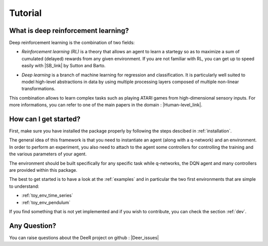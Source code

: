 Tutorial
=========

.. _what-is-deer:

What is deep reinforcement learning?
------------------------------------

Deep reinforcement learning is the combination of two fields:

* *Reinforcement learning (RL)* is a theory that allows an agent to learn a startegy so as to maximize a sum of cumulated (delayed) rewards from any given environment. If you are not familiar with RL, you can get up to speed easily with |SB_link| by Sutton and Barto.

.. |SB_link| raw:: html

   <a href="https://webdocs.cs.ualberta.ca/~sutton/book/the-book.html" target="_blank">this book</a>
   
   
* *Deep learning* is a branch of machine learning for regression and classification. It is particularly well suited to model high-level abstractions in data by using multiple processing layers composed of multiple non-linear transformations.

This combination allows to learn complex tasks such as playing ATARI games from high-dimensional sensory inputs. For more informations, you can refer to one of the main papers in the domain : |Human-level_link|.

.. |Human-level_link| raw:: html

   <a href="http://www.nature.com/nature/journal/v518/n7540/full/nature14236.html" target="_blank">"Human-level control through deep reinforcement learning"</a>

..
    How does it work?
    -------------------

    In RL, there are two main parts:

    * An agent with learning capabilities.
    * An environment. 

    The environment defines the task to be performed by the agent with the following elements:

    * a set of environment states S
    * a set of actions A
    * a dynamics of the system, i.e. rules of transitioning between states
    * a reward function, i.e rules that determine the immediate reward (scalar) of a transition
    * a set of obsevrations O, that may be the same than S (MDP case) or different (POMDP case)


How can I get started?
-----------------------

First, make sure you have installed the package properly by following the steps descibed in :ref:`installation`.

The general idea of this framework is that you need to instantiate an agent (along with a q-network) and an environment. In order to perform an experiment, you also need to attach to the agent some controllers for controlling the training and the various parameters of your agent.

The environment should be built specifically for any specific task while q-networks, the DQN agent and many controllers are provided within this package. 

The best to get started is to have a look at the :ref:`examples` and in particular the two first environments that are simple to understand: 

* :ref:`toy_env_time_series`
* :ref:`toy_env_pendulum`

If you find something that is not yet implemented and if you wish to contribute, you can check the section :ref:`dev`.

..
    From there, you can look at this documentation for more informations on the controllers and the other environments. 

Any Question?
-------------

.. |Google_group| raw:: html

   <a href="https://groups.google.com/forum/#!forum/deer-library" target="_blank">https://groups.google.com/forum/#!forum/deer-library</a>

.. |Deer_issues| raw:: html

   <a href="https://github.com/VinF/deer/issues" target="_blank">https://github.com/VinF/deer/issues</a>

You can raise questions about the DeeR project on github : |Deer_issues|

